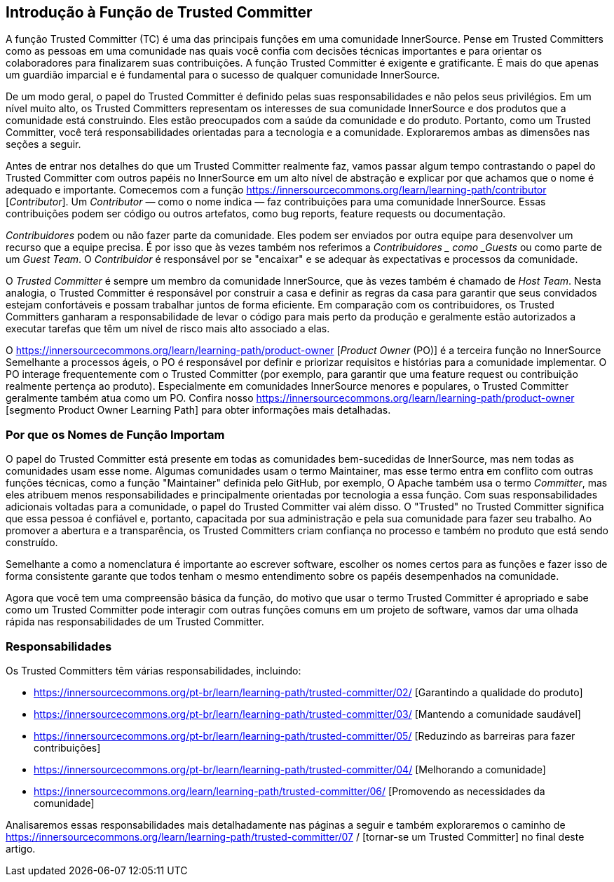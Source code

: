 == Introdução à Função de Trusted Committer
A função Trusted Committer (TC) é uma das principais funções em uma comunidade InnerSource.
Pense em Trusted Committers como as pessoas em uma comunidade nas quais você confia com decisões técnicas importantes e para orientar os colaboradores para finalizarem suas contribuições.
A função Trusted Committer é exigente e gratificante.
É mais do que apenas um guardião imparcial e é fundamental para o sucesso de qualquer comunidade InnerSource.

De um modo geral, o papel do Trusted Committer é definido pelas suas responsabilidades e não pelos seus privilégios.
Em um nível muito alto, os Trusted Committers representam os interesses de sua comunidade InnerSource e dos produtos que a comunidade está construindo.
Eles estão preocupados com a saúde da comunidade e do produto.
Portanto, como um Trusted Committer, você terá responsabilidades orientadas para a tecnologia e a comunidade.
Exploraremos ambas as dimensões nas seções a seguir.

Antes de entrar nos detalhes do que um Trusted Committer realmente faz, vamos passar algum tempo contrastando o papel do Trusted Committer com outros papéis no InnerSource em um alto nível de abstração e explicar por que achamos que o nome é adequado e importante.
Comecemos com a função https://innersourcecommons.org/learn/learning-path/contributor [_Contributor_].
Um _Contributor_ — como o nome indica — faz contribuições para uma comunidade InnerSource.
Essas contribuições podem ser código ou outros artefatos, como bug reports, feature requests ou documentação.

_Contribuidores_ podem ou não fazer parte da comunidade.
Eles podem ser enviados por outra equipe para desenvolver um recurso que a equipe precisa.
É por isso que às vezes também nos referimos a _Contribuidores _ como _Guests_ ou como parte de um _Guest Team_.
O _Contribuidor_ é responsável por se "encaixar" e se adequar às expectativas e processos da comunidade.

O _Trusted Committer_ é sempre um membro da comunidade InnerSource, que às vezes também é chamado de _Host Team_. Nesta analogia, o Trusted Committer é responsável por construir a casa e definir as regras da casa para garantir que seus convidados estejam confortáveis e possam trabalhar juntos de forma eficiente.
Em comparação com os contribuidores, os Trusted Committers ganharam a responsabilidade de levar o código para mais perto da produção e geralmente estão autorizados a executar tarefas que têm um nível de risco mais alto associado a elas.

O https://innersourcecommons.org/learn/learning-path/product-owner [_Product Owner_ (PO)] é a terceira função no InnerSource
Semelhante a processos ágeis, o PO é responsável por definir e priorizar requisitos e histórias para a comunidade implementar.
O PO interage frequentemente com o Trusted Committer (por exemplo, para garantir que uma feature request ou contribuição realmente pertença ao produto).
Especialmente em comunidades InnerSource menores e populares, o Trusted Committer geralmente também atua como um PO.
Confira nosso https://innersourcecommons.org/learn/learning-path/product-owner [segmento Product Owner Learning Path] para obter informações mais detalhadas.

=== Por que os Nomes de Função Importam

O papel do Trusted Committer está presente em todas as comunidades bem-sucedidas de InnerSource, mas nem todas as comunidades usam esse nome.
Algumas comunidades usam o termo Maintainer, mas esse termo entra em conflito com outras funções técnicas, como a função "Maintainer" definida pelo GitHub, por exemplo,
O Apache também usa o termo _Committer_, mas eles atribuem menos responsabilidades e principalmente orientadas por tecnologia a essa função.
Com suas responsabilidades adicionais voltadas para a comunidade, o papel do Trusted Committer vai além disso.
O "Trusted" no Trusted Committer significa que essa pessoa é confiável e, portanto, capacitada por sua administração e pela sua comunidade para fazer seu trabalho.
Ao promover a abertura e a transparência, os Trusted Committers criam confiança no processo e também no produto que está sendo construído.

Semelhante a como a nomenclatura é importante ao escrever software, escolher os nomes certos para as funções e fazer isso de forma consistente garante que todos tenham o mesmo entendimento sobre os papéis desempenhados na comunidade.

Agora que você tem uma compreensão básica da função, do motivo que usar o termo Trusted Committer é apropriado e sabe como um Trusted Committer pode interagir com outras funções comuns em um projeto de software, vamos dar uma olhada rápida nas responsabilidades de um Trusted Committer.

=== Responsabilidades

Os Trusted Committers têm várias responsabilidades, incluindo:

* https://innersourcecommons.org/pt-br/learn/learning-path/trusted-committer/02/ [Garantindo a qualidade do produto]
* https://innersourcecommons.org/pt-br/learn/learning-path/trusted-committer/03/ [Mantendo a comunidade saudável]
* https://innersourcecommons.org/pt-br/learn/learning-path/trusted-committer/05/ [Reduzindo as barreiras para fazer contribuições]
* https://innersourcecommons.org/pt-br/learn/learning-path/trusted-committer/04/ [Melhorando a comunidade]
* https://innersourcecommons.org/learn/learning-path/trusted-committer/06/ [Promovendo as necessidades da comunidade]

Analisaremos essas responsabilidades mais detalhadamente nas páginas a seguir e também exploraremos o caminho de https://innersourcecommons.org/learn/learning-path/trusted-committer/07 / [tornar-se um Trusted Committer] no final deste artigo.
